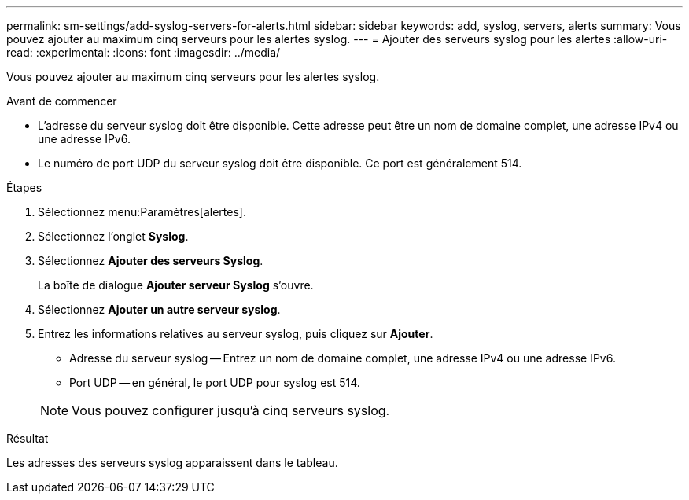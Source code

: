 ---
permalink: sm-settings/add-syslog-servers-for-alerts.html 
sidebar: sidebar 
keywords: add, syslog, servers, alerts 
summary: Vous pouvez ajouter au maximum cinq serveurs pour les alertes syslog. 
---
= Ajouter des serveurs syslog pour les alertes
:allow-uri-read: 
:experimental: 
:icons: font
:imagesdir: ../media/


[role="lead"]
Vous pouvez ajouter au maximum cinq serveurs pour les alertes syslog.

.Avant de commencer
* L'adresse du serveur syslog doit être disponible. Cette adresse peut être un nom de domaine complet, une adresse IPv4 ou une adresse IPv6.
* Le numéro de port UDP du serveur syslog doit être disponible. Ce port est généralement 514.


.Étapes
. Sélectionnez menu:Paramètres[alertes].
. Sélectionnez l'onglet *Syslog*.
. Sélectionnez *Ajouter des serveurs Syslog*.
+
La boîte de dialogue *Ajouter serveur Syslog* s'ouvre.

. Sélectionnez *Ajouter un autre serveur syslog*.
. Entrez les informations relatives au serveur syslog, puis cliquez sur *Ajouter*.
+
** Adresse du serveur syslog -- Entrez un nom de domaine complet, une adresse IPv4 ou une adresse IPv6.
** Port UDP -- en général, le port UDP pour syslog est 514.


+
[NOTE]
====
Vous pouvez configurer jusqu'à cinq serveurs syslog.

====


.Résultat
Les adresses des serveurs syslog apparaissent dans le tableau.
